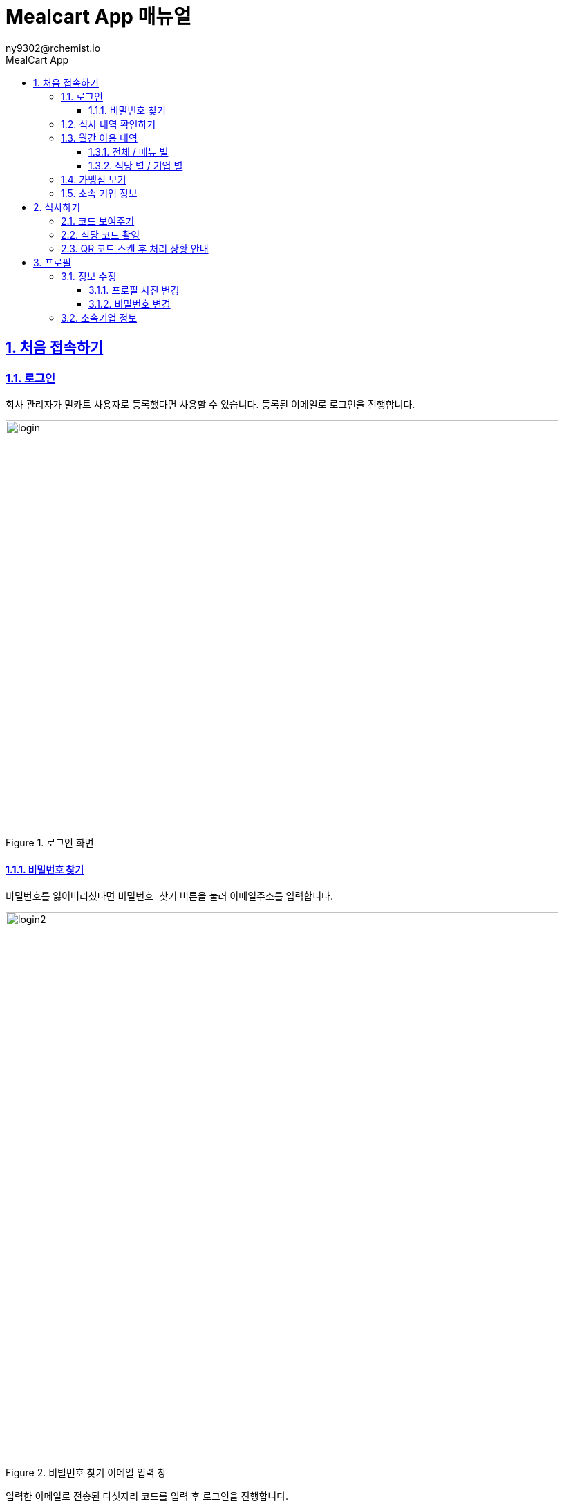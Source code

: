 [#_mealcart]
= Mealcart App 매뉴얼
:toc: left
:toc-title: MealCart App
:toclevels: 3
:stylesheet: asciidoctor.css
:hardbreaks:
:doctype: book
:icons: font
:idseparator: -
:sectanchors:
:sectids:
:sectnums:
:sectlinks:
:sectnumlevels: 6
:author: ny9302@rchemist.io
:version-label: v0.1

== 처음 접속하기
=== 로그인
회사 관리자가 밀카트 사용자로 등록했다면 사용할 수 있습니다. 등록된 이메일로 로그인을 진행합니다.

====
.로그인 화면
image::app_images/login.jpeg[height=600,width=800]
====

==== 비밀번호 찾기
비밀번호를 잃어버리셨다면 `비밀번호 찾기` 버튼을 눌러 이메일주소를 입력합니다.

====
.비빌번호 찾기 이메일 입력 창
image::app_images/login2.jpg[width=800]
====

입력한 이메일로 전송된 다섯자리 코드를 입력 후 로그인을 진행합니다.

=== 식사 내역 확인하기

로그인 후 접속하면 바로 표시되는 페이지로서 최근 식사한 내역을 확인할 수 있습니다. 어느 식당에서 어떤 메뉴를 먹었는지, 식사 일자 및 메뉴의 금액을 확인할 수 있습니다. `View all` 버튼을 클릭하면 최근 식사 내역 전체를 확인할 수 있습니다.

====
.첫 접속화면 및 전체 식사 내역 확인
image::app_images/firstpage.jpg[width=800]
====

페이지 하단에 있는 집 모양의 `홈` 아이콘을 클릭하면 이 페이지로 돌아올 수 있습니다.

=== 월간 이용 내역
==== 전체 / 메뉴 별
앱 하단에 있는 캘린더 모양의 아이콘을 클릭하면 월간 이용 내역을 확인할 수 있습니다. 상단에는 전체, 메뉴별, 식당별, 기업별 탭이 있으며, 탭 밑에는 월을 이동하는 커서가 있습니다.
====
.월간이용 내역 전체, 메뉴 별 이용 내역확인
image::app_images/monthly_history.jpg[width=800]
====

전체 탭에서는 월간 이용 내역을 확인할 수 있고, 메뉴별 탭에서는 각 메뉴를 몇 회 먹었는지와 금액을 확인할 수 있으며, 메뉴별 원그래프를 볼 수 있습니다.

==== 식당 별 / 기업 별
식당별 탭에서는 어떤 식당을 몇 회 이용했는지와 금액을 확인할 수 있으며, 기업별 탭에서는 어떤 기업을 통해 몇회 식사했는지와 금액을 확인할 수 있습니다.
====
.식당 별, 기업 별 이용 내역 확인
image::app_images/monthly_history1.jpg[width=800]
====

=== 가맹점 보기
앱 하단에 페이지 모양 아이콘을 클릭하면 가맹점을 확인할 수 있습니다. 회사가 어떤 식당과 가맹되어 있는지, 그리고 해당 식당에서 식사가 가능한지를 확인할 수 있는 페이지 입니다.

====
.가맹점 보기 화면
image::app_images/store.jpg[width=800]
====

식사 가능 여부와 대상 직원 유형을 확인할 수 있으며, 기본 메뉴와 기본 메뉴 가격도 볼 수 있습니다.

=== 소속 기업 정보
앱 하단의 회사 모양 아이콘을 클릭하면 소속 기업 정보를 확인할 수 있습니다. `더보기` 를 눌러 기업별 식사 권한 정보를 확인할 수 있으며, 식사 가능한 요일과 식사 가능한 시간 등 회사에서 지정한 식대 정책 정보를 확인할 수 있습니다.

====
.소속 기업 정보 보기 화면
image::app_images/corp.jpg[width=800]
====

== 식사하기
화면 하단에 위치한 `+ 버튼`을 누르면 식사 결제를 진행할 수 있습니다. QR코드를 촬영하거나, QR 코드를 화면에 표시하여 결제를 완료할 수 있습니다.

====
.식사하기 > 코드 보여주기
image::app_images/meal.jpg[width=800]
====

=== 코드 보여주기

`코드 보여주기` 버튼을 클릭하면 QR코드가 화면에 표시됩니다. 식당 리더기에 QR코드를 비춰서 식사 결제를 완료할 수 있습니다.

=== 식당 코드 촬영
`식당 코드 촬영` 버튼을 클릭하면 카메라가 활성화되어 QR 코드를 촬영할 수 있습니다.
====
.식사하기 > 식당 코드 촬영
image::app_images/meal1.jpg[width=800]
====

QR 코드를 촬영하면 요청한 내용을 확인할 수 있는 창이 뜨며, 식사하기 버튼을 누르면 식사가 완료 처리됩니다. 취소 버튼을 누르면 요청이 취소됩니다.

=== QR 코드 스캔 후 처리 상황 안내
QR 코드를 촬영한 후, 다양한 상황에 따라 알림 창이 표시됩니다.
====
.QR 코드 촬영 후 상황에 따른 알림 창
image::app_images/meal2.png[width=800]
====

. 중복 식사 경고: 이미 해당 시간대에 식사를 완료한 경우, 중복 식사에 대한 경고가 나타납니다. 계속 진행하려면 `식사하기` 버튼을 클릭해 완료 처리합니다.

. 제한 알림: 회사에서 지정한 중복 식사 횟수를 초과하거나 식사 가능한 시간이 아닐 경우, 식사 요청이 불가능하다는 메시지가 표시됩니다.

. 메뉴 선택 제한: 해당 기업의 식사 계약 조건에 따라 선택할 수 없는 메뉴가 있을 경우, 메뉴 선택 제한에 대한 안내 메시지가 표시됩니다.

== 프로필
홈 화면의 우측 상단에 위치한 사용자 아이콘을 클릭하면 내 정보를 확인하고 수정할 수 있습니다.
====
.프로필 확인
image::app_images/profile.jpg[width=800]
====

=== 정보 수정
정보 수정 버튼을 클릭하면 비밀번호를 수정하거나 프로필 사진을 변경할 수 있습니다.

==== 프로필 사진 변경
프로필 사진 옆의 `카메라 아이콘` 을 클릭하면 다음 옵션이 제공됩니다:

* 사진찍기: 카메라를 사용하여 새로운 프로필 사진을 찍을 수 있습니다.
* 사진첩에서 찾기: 갤러리에서 기존 사진을 선택하여 프로필 사진으로 설정할 수 있습니다.
* 등록된 프로필 이미지 제거: 현재 등록도니 프로필 이미지를 제거할 수 있습니다.

==== 비밀번호 변경
비밀번호를 변경할 경우에 비밀번호를 입력 후 `정보 수정` 버튼을 눌러 비밀번호 변경을 진행합니다.

=== 소속기업 정보
현재 소속된 기업의 정보를 확인합니다.